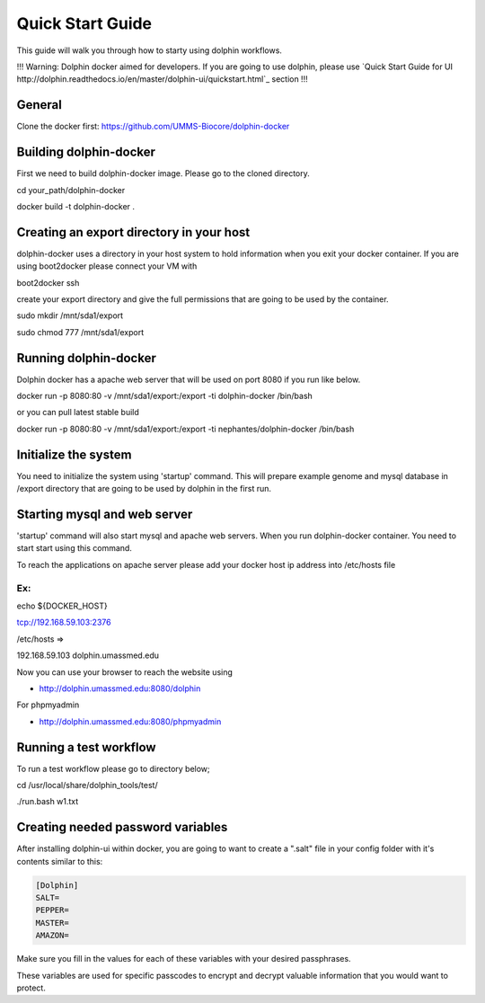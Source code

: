 *****************
Quick Start Guide
*****************

This guide will walk you through how to starty using dolphin workflows. 

!!! Warning: Dolphin docker aimed for developers. If you are going to use dolphin, please use `Quick Start Guide for UI http://dolphin.readthedocs.io/en/master/dolphin-ui/quickstart.html`_ section !!!



General
===========

Clone the docker first:
https://github.com/UMMS-Biocore/dolphin-docker

Building dolphin-docker
================

First we need to build dolphin-docker image. 
Please go to the cloned directory.

cd your_path/dolphin-docker

docker build -t dolphin-docker .

Creating an export directory in your host
================

dolphin-docker uses a directory in your host system to hold information when you exit your docker container.
If you are using boot2docker please connect your VM with

boot2docker ssh

create your export directory and give the full permissions that are going to be used by the container.

sudo mkdir /mnt/sda1/export

sudo chmod 777 /mnt/sda1/export

Running dolphin-docker
================

Dolphin docker has a apache web server that will be used on port 8080 if you run like below. 

docker run -p 8080:80 -v /mnt/sda1/export:/export -ti dolphin-docker /bin/bash

or you can pull latest stable build

docker run -p 8080:80 -v /mnt/sda1/export:/export -ti nephantes/dolphin-docker /bin/bash

Initialize the system 
================

You need to initialize the system using 'startup' command.
This will prepare example genome and mysql database in /export directory that are going to be used by dolphin in the first run.  

Starting mysql and web server
================

'startup' command will also start mysql and apache web servers.
When you run dolphin-docker container. You need to start start using this command.

To reach the applications on apache server please add your docker host ip address into /etc/hosts file 

Ex:
-----------------
echo ${DOCKER_HOST} 

tcp://192.168.59.103:2376

/etc/hosts =>

192.168.59.103	 dolphin.umassmed.edu

Now you can use your browser to reach the website using

* http://dolphin.umassmed.edu:8080/dolphin

For phpmyadmin

* http://dolphin.umassmed.edu:8080/phpmyadmin

Running a test workflow
================

To run a test workflow please go to directory below;

cd /usr/local/share/dolphin_tools/test/

./run.bash w1.txt

Creating needed password variables
==================================

After installing dolphin-ui within docker, you are going to want to create a ".salt" file in your config folder with it's contents similar to this:

.. code-block:: bash

	[Dolphin]
	SALT=
	PEPPER=
	MASTER=
	AMAZON=
	
Make sure you fill in the values for each of these variables with your desired passphrases.

These variables are used for specific passcodes to encrypt and decrypt valuable information that you would want to protect.
